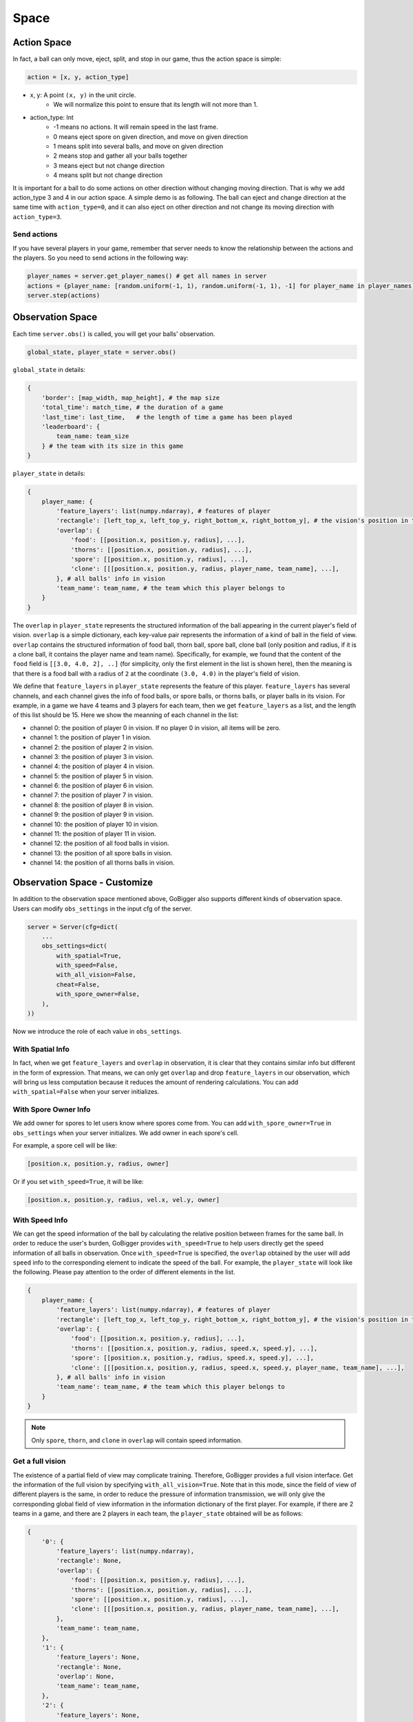 Space
##############


Action Space
======================

In fact, a ball can only move, eject, split, and stop in our game, thus the action space is simple:

.. code-block:: python

    action = [x, y, action_type]

* x, y: A point ``(x, y)`` in the unit circle. 
    * We will normalize this point to ensure that its length will not more than 1. 

* action_type: Int
    * -1 means no actions. It will remain speed in the last frame.
    * 0 means eject spore on given direction, and move on given direction
    * 1 means split into several balls, and move on given direction
    * 2 means stop and gather all your balls together
    * 3 means eject but not change direction
    * 4 means split but not change direction

It is important for a ball to do some actions on other direction without changing moving direction. That is why we add action_type 3 and 4 in our action space. A simple demo is as following. The ball can eject and change direction at the same time with ``action_type=0``, and it can also eject on other direction and not change its moving direction with ``action_type=3``.

.. only:: html

    .. figure:: images/eject_and_move.gif
      :width: 300
      :align: center

Send actions
--------------

If you have several players in your game, remember that server needs to know the relationship between the actions and the players. So you need to send actions in the following way:

.. code-block:: python

    player_names = server.get_player_names() # get all names in server
    actions = {player_name: [random.uniform(-1, 1), random.uniform(-1, 1), -1] for player_name in player_names)}
    server.step(actions)


Observation Space
======================

Each time ``server.obs()`` is called, you will get your balls' observation. 

.. code-block:: python

    global_state, player_state = server.obs()

``global_state`` in details:

.. code-block:: python

    {
        'border': [map_width, map_height], # the map size
        'total_time': match_time, # the duration of a game
        'last_time': last_time,   # the length of time a game has been played
        'leaderboard': {
            team_name: team_size
        } # the team with its size in this game
    }

``player_state`` in details:

.. code-block:: python

    {
        player_name: {
            'feature_layers': list(numpy.ndarray), # features of player
            'rectangle': [left_top_x, left_top_y, right_bottom_x, right_bottom_y], # the vision's position in the map
            'overlap': {
                'food': [[position.x, position.y, radius], ...], 
                'thorns': [[position.x, position.y, radius], ...],
                'spore': [[position.x, position.y, radius], ...],
                'clone': [[[position.x, position.y, radius, player_name, team_name], ...], 
            }, # all balls' info in vision
            'team_name': team_name, # the team which this player belongs to 
        }
    }

The ``overlap`` in ``player_state`` represents the structured information of the ball appearing in the current player's field of vision. ``overlap`` is a simple dictionary, each key-value pair represents the information of a kind of ball in the field of view. ``overlap`` contains the structured information of food ball, thorn ball, spore ball, clone ball (only position and radius, if it is a clone ball, it contains the player name and team name). Specifically, for example, we found that the content of the ``food`` field is ``[[3.0, 4.0, 2], ..]`` (for simplicity, only the first element in the list is shown here), then the meaning is that there is a food ball with a radius of ``2`` at the coordinate ``(3.0, 4.0)`` in the player's field of vision.

We define that ``feature_layers`` in ``player_state`` represents the feature of this player. ``feature_layers`` has several channels, and each channel gives the info of food balls, or spore balls, or thorns balls, or player balls in its vision. For example, in a game we have 4 teams and 3 players for each team, then we get ``feature_layers`` as a list, and the length of this list should be 15. Here we show the meanning of each channel in the list:

* channel 0: the position of player 0 in vision. If no player 0 in vision, all items will be zero.

* channel 1: the position of player 1 in vision. 

* channel 2: the position of player 2 in vision. 

* channel 3: the position of player 3 in vision. 

* channel 4: the position of player 4 in vision. 

* channel 5: the position of player 5 in vision. 

* channel 6: the position of player 6 in vision. 

* channel 7: the position of player 7 in vision. 

* channel 8: the position of player 8 in vision. 

* channel 9: the position of player 9 in vision. 

* channel 10: the position of player 10 in vision. 

* channel 11: the position of player 11 in vision. 

* channel 12: the position of all food balls in vision. 

* channel 13: the position of all spore balls in vision. 

* channel 14: the position of all thorns balls in vision.



Observation Space - Customize
============================================

In addition to the observation space mentioned above, GoBigger also supports different kinds of observation space. Users can modify ``obs_settings`` in the input cfg of the server.

.. code-block:: python

    server = Server(cfg=dict(
        ...
        obs_settings=dict(
            with_spatial=True,
            with_speed=False,
            with_all_vision=False,
            cheat=False,
            with_spore_owner=False,
        ),
    ))

Now we introduce the role of each value in ``obs_settings``.

With Spatial Info
-------------------

In fact, when we get ``feature_layers`` and ``overlap`` in observation, it is clear that they contains similar info but different in the form of expression. That means, we can only get ``overlap`` and drop ``feature_layers`` in our observation, which will bring us less computation because it reduces the amount of rendering calculations. You can add ``with_spatial=False`` when your server initializes.

With Spore Owner Info
------------------------

We add owner for spores to let users know where spores come from. You can add ``with_spore_owner=True`` in ``obs_settings`` when your server initializes. We add owner in each spore's cell.

For example, a spore cell will be like:

.. code-block:: python

    [position.x, position.y, radius, owner]

Or if you set ``with_speed=True``, it will be like:
    
.. code-block:: python

    [position.x, position.y, radius, vel.x, vel.y, owner]    

With Speed Info
-------------------

We can get the speed information of the ball by calculating the relative position between frames for the same ball. In order to reduce the user's burden, GoBigger provides ``with_speed=True`` to help users directly get the speed information of all balls in observation. Once ``with_speed=True`` is specified, the ``overlap`` obtained by the user will add ``speed`` info to the corresponding element to indicate the speed of the ball. For example, the ``player_state`` will look like the following. Please pay attention to the order of different elements in the list.

.. code-block:: python

    {
        player_name: {
            'feature_layers': list(numpy.ndarray), # features of player
            'rectangle': [left_top_x, left_top_y, right_bottom_x, right_bottom_y], # the vision's position in the map
            'overlap': {
                'food': [[position.x, position.y, radius], ...], 
                'thorns': [[position.x, position.y, radius, speed.x, speed.y], ...],
                'spore': [[position.x, position.y, radius, speed.x, speed.y], ...],
                'clone': [[[position.x, position.y, radius, speed.x, speed.y, player_name, team_name], ...],     
            }, # all balls' info in vision
            'team_name': team_name, # the team which this player belongs to 
        }
    }

.. note::

    Only ``spore``, ``thorn``, and ``clone`` in ``overlap`` will contain speed information.

Get a full vision
------------------

The existence of a partial field of view may complicate training. Therefore, GoBigger provides a full vision interface. Get the information of the full vision by specifying ``with_all_vision=True``. Note that in this mode, since the field of view of different players is the same, in order to reduce the pressure of information transmission, we will only give the corresponding global field of view information in the information dictionary of the first player. For example, if there are 2 teams in a game, and there are 2 players in each team, the ``player_state`` obtained will be as follows:

.. code-block:: python

    {
        '0': {
            'feature_layers': list(numpy.ndarray),
            'rectangle': None,
            'overlap': {
                'food': [[position.x, position.y, radius], ...], 
                'thorns': [[position.x, position.y, radius], ...],
                'spore': [[position.x, position.y, radius], ...],
                'clone': [[[position.x, position.y, radius, player_name, team_name], ...],   
            }, 
            'team_name': team_name, 
        },
        '1': {
            'feature_layers': None,
            'rectangle': None,
            'overlap': None,
            'team_name': team_name,
        },
        '2': {
            'feature_layers': None,
            'rectangle': None,
            'overlap': None,
            'team_name': team_name,
        },
        '3': {
            'feature_layers': None,
            'rectangle': None,
            'overlap': None,
            'team_name': team_name,
        },
    }

Please note that the corresponding ``feature_layers`` and ``overlap`` in the information of other players will be set to ``None`` except for the player with the number ``'0'``.

Get global vision + player's local vision
-------------------------------------------------

In many scenarios, using some cheat information (such as removing the fog of war) can effectively help the algorithm converge. Therefore, on the basis of obtaining the global vision, we have added a mode of obtaining the global vision and the player's local vision at the same time. Get it by specifying ``cheat=True``. Note that in this mode, the setting of ``with_all_vision`` will have no effect, because the global vision information will always be returned. For example, assuming there are 2 teams in a game with 1 player in each team, the ``player_state`` obtained will be as follows:

.. code-block::python

    {
        'all': {
            'feature_layers': list(numpy.ndarray),
            'rectangle': None,
            'overlap': {
                'food': [{'position': position, 'radius': radius}, ...],
                'thorns': [{'position': position, 'radius': radius}, ...],
                'spore': [{'position': position, 'radius': radius}, ...],
                'clone': [{'position': position, 'radius': radius, 'player': player_name, 'team': team_name}, ...],
            },
            'team_name': '',
        }
        '0': {
            'feature_layers': list(numpy.ndarray),
            'rectangle': None,
            'overlap': {
                'food': [{'position': position, 'radius': radius}, ...],
                'thorns': [{'position': position, 'radius': radius}, ...],
                'spore': [{'position': position, 'radius': radius}, ...],
                'clone': [{'position': position, 'radius': radius, 'player': player_name, 'team': team_name}, ...],
            },
            'team_name': team_name,
        },
        '1': {
            'feature_layers': list(numpy.ndarray),
            'rectangle': None,
            'overlap': {
                'food': [{'position': position, 'radius': radius}, ...],
                'thorns': [{'position': position, 'radius': radius}, ...],
                'spore': [{'position': position, 'radius': radius}, ...],
                'clone': [{'position': position, 'radius': radius, 'player': player_name, 'team': team_name}, ...],
            },
            'team_name': team_name,
        },
    }

Note that the global view information is placed under the ``all`` field, where the ``team_name`` is set to empty. The rest of the player information remains the same.
